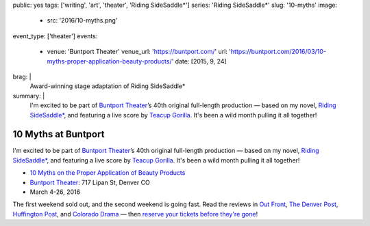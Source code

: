 public: yes
tags: ['writing', 'art', 'theater', 'Riding SideSaddle*']
series: 'Riding SideSaddle*'
slug: '10-myths'
image:
  - src: '2016/10-myths.png'
event_type: ['theater']
events:
  - venue: 'Buntport Theater'
    venue_url: 'https://buntport.com/'
    url: 'https://buntport.com/2016/03/10-myths-proper-application-beauty-products/'
    date: [2015, 9, 24]
brag: |
  Award-winning stage adaptation of Riding SideSaddle*
summary: |
  I'm excited to be part of `Buntport Theater`_’s
  40th original full-length production —
  based on my novel, `Riding SideSaddle*`_,
  and featuring a live score by `Teacup Gorilla`_.
  It's been a wild month pulling it all together!

  .. _Buntport Theater: http://buntport.com
  .. _Riding SideSaddle*: /writing/ridingsidesaddle/
  .. _Teacup Gorilla: http://teacupgorilla.com


10 Myths at Buntport
====================

I'm excited to be part of `Buntport Theater`_’s
40th original full-length production —
based on my novel, `Riding SideSaddle*`_,
and featuring a live score by `Teacup Gorilla`_.
It's been a wild month pulling it all together!

- `10 Myths on the Proper Application of Beauty Products`_
- `Buntport Theater`_: 717 Lipan St, Denver CO
- March 4-26, 2016

The first weekend sold out,
and the second weekend is going fast.
Read the reviews in
`Out Front`_, `The Denver Post`_,
`Huffington Post`_, and `Colorado Drama`_ —
then `reserve your tickets before they're gone`_!

.. _Buntport Theater: http://buntport.com
.. _Riding SideSaddle*: /writing/ridingsidesaddle/
.. _Teacup Gorilla: http://teacupgorilla.com
.. _10 Myths on the Proper Application of Beauty Products: http://buntport.com/archive/archive.htm
.. _Out Front: http://www.outfrontonline.com/culture/buntport-theater-presents-10-myths-proper-application-beauty-products/
.. _The Denver Post: http://www.denverpost.com/theater/ci_29605936/buntports-dark-comedy-10-myths-an-oddly-satisfying
.. _Huffington Post: http://www.huffingtonpost.com/tracy-shaffer/buntport-theatres-new-sho_b_9386846.html
.. _Colorado Drama: http://coloradodrama.com/10_myths.html
.. _reserve your tickets before they're gone: http://buntport.com/archive/archive.htm

